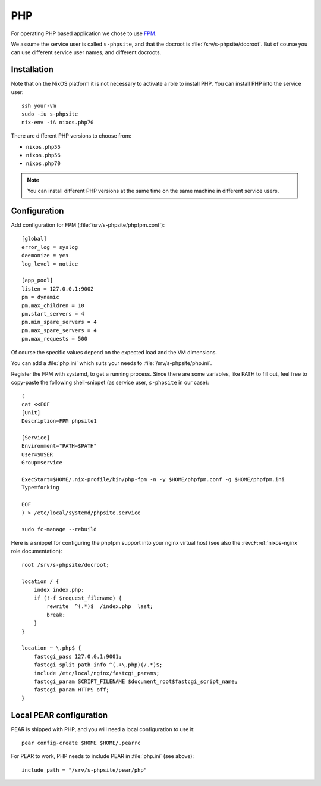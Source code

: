 .. _nixos-php:

PHP
===

For operating PHP based application we chose to use `FPM <http://php.net/manual/en/intro.fpm.php>`_.

We assume the service user is called ``s-phpsite``, and that the docroot is :file:`/srv/s-phpsite/docroot`. But of course you can use different service user names, and different docroots.


Installation
------------

Note that on the NixOS platform it is not necessary to activate a role to install PHP. You can install PHP into the service user::

    ssh your-vm
    sudo -iu s-phpsite
    nix-env -iA nixos.php70

There are different PHP versions to choose from:

* ``nixos.php55``
* ``nixos.php56``
* ``nixos.php70``

.. NOTE:: You can install different PHP versions at the same time on the same machine in different service users.



Configuration
-------------

Add configuration for FPM (:file:`/srv/s-phpsite/phpfpm.conf`)::


    [global]
    error_log = syslog
    daemonize = yes
    log_level = notice

    [app_pool]
    listen = 127.0.0.1:9002
    pm = dynamic
    pm.max_children = 10
    pm.start_servers = 4
    pm.min_spare_servers = 4
    pm.max_spare_servers = 4
    pm.max_requests = 500

Of course the specific values depend on the expected load and the VM dimensions.

You can add a :file:`php.ini` which suits your needs to :file:`/srv/s-phpsite/php.ini`.

Register the FPM with systemd, to get a running process. Since there are some variables, like PATH to fill out, feel free to copy-paste the following shell-snippet (as service user, ``s-phpsite`` in our case)::

    (
    cat <<EOF
    [Unit]
    Description=FPM phpsite1

    [Service]
    Environment="PATH=$PATH"
    User=$USER
    Group=service

    ExecStart=$HOME/.nix-profile/bin/php-fpm -n -y $HOME/phpfpm.conf -g $HOME/phpfpm.ini
    Type=forking

    EOF
    ) > /etc/local/systemd/phpsite.service

    sudo fc-manage --rebuild


Here is a snippet for configuring the phpfpm support into your nginx virtual host (see also the :revcF:ref:`nixos-nginx` role documentation)::

    root /srv/s-phpsite/docroot;

    location / {
        index index.php;
        if (!-f $request_filename) {
            rewrite  ^(.*)$  /index.php  last;
            break;
        }
    }

    location ~ \.php$ {
        fastcgi_pass 127.0.0.1:9001;
        fastcgi_split_path_info ^(.+\.php)(/.*)$;
        include /etc/local/nginx/fastcgi_params;
        fastcgi_param SCRIPT_FILENAME $document_root$fastcgi_script_name;
        fastcgi_param HTTPS off;
    }




Local PEAR configuration
------------------------

PEAR is shipped with PHP, and you will need a local configuration to use it::

    pear config-create $HOME $HOME/.pearrc

For PEAR to work, PHP needs to include PEAR in :file:`php.ini` (see above)::

    include_path = "/srv/s-phpsite/pear/php"


.. vim: set spell spelllang=en:


